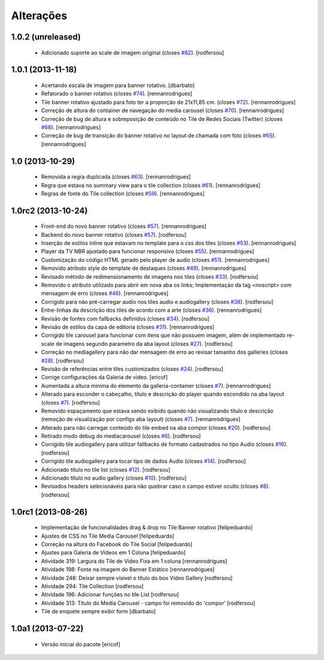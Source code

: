 Alterações
------------

1.0.2 (unreleased)
^^^^^^^^^^^^^^^^^^

  * Adicionado suporte ao scale de imagem original (closes `#82`_).
    [rodfersou]


1.0.1 (2013-11-18)
^^^^^^^^^^^^^^^^^^^

  * Acertando escala de imagem para banner rotativo.
    [dbarbato]
  * Refatorado o banner rotativo (closes `#74`_).
    [rennanrodrigues]
  * Tile banner rotativo ajustado para foto ter a proporção de 21x11,85 cm. (closes `#72`_).
    [rennanrodrigues]
  * Correção de altura do container de navegação do media carousel (closes `#70`_).
    [rennanrodrigues]
  * Correção de bug de altura e sobreposição de conteúdo no Tile de Redes Sociais (Twitter)
    (closes `#68`_).
    [rennanrodrigues]
  * Correção de bug de transição do banner rotativo no layout de chamada com foto (closes `#65`_).
    [rennanrodrigues]


1.0 (2013-10-29)
^^^^^^^^^^^^^^^^^^^

  * Removida a regra duplicada (closes `#63`_).
    [rennanrodrigues]
  * Regra que estava no summary view para o tile collection (closes `#61`_).
    [rennanrodrigues]
  * Regras de fonte do Tile collection (closes `#59`_).
    [rennanrodrigues]


1.0rc2 (2013-10-24)
^^^^^^^^^^^^^^^^^^^

  * Front-end do novo banner rotativo  (closes `#57`_).
    [rennanrodrigues]
  * Backend do novo banner rotativo  (closes `#57`_).
    [rodfersou]
  * Inserção de estilos inline que estavam no template para o css dos tiles  (closes `#53`_).
    [rennanrodrigues]
  * Player da TV NBR ajustado para funcionar responsivo (closes `#55`_).
    [rennanrodrigues]
  * Customização do código HTML gerado pelo player de audio (closes `#51`_).
    [rennanrodrigues]
  * Removido atributo style do template de destaques (closes `#49`_).
    [rennanrodrigues]
  * Revisado método de redimensionamento de imagens nos tiles (closes `#33`_).
    [rodfersou]
  * Removido o atributo utilizado para abrir em nova aba os links;
    Implementação da tag <noscript> com mensagem de erro
    (closes `#46`_). [rennanrodrigues]
  * Corrigido para não pré-carregar audio nos tiles audio e audiogallery
    (closes `#38`_). [rodfersou]
  * Entre-linhas da descrição dos tiles de acordo com a arte
    (closes `#36`_). [rennanrodrigues]
  * Revisão de fontes com fallbacks definidos (closes `#34`_). [rodfersou]
  * Revisão de estilos da capa de editoria (closes `#31`_). [rennanrodrigues]
  * Corrigido tile carousel para funcionar com itens que não possuem imagem,
    além de implementado re-scale de imagens segundo parametro da aba
    layout (closes `#27`_). [rodfersou]
  * Correção no mediagallery para não dar mensagem de erro ao revisar tamanho
    dos galleries (closes `#28`_). [rodfersou]
  * Revisão de referências entre tiles customizados (closes `#24`_). [rodfersou]
  * Corrige configurações da Galeria de video. [ericof]
  * Aumentada a altura mínima do elemento da galleria-container (closes `#7`_).
    [rennanrodrigues]
  * Alterado para esconder o cabeçalho, título e descrição do player quando
    escondido na aba layout (closes `#7`_). [rodfersou]
  * Removido espaçamento que estava sendo exibido quando não visualizando título
    e descrição (remoção de visualização por configs aba layout) (closes `#7`_).
    [rennanrodrigues]
  * Alterado para não carregar conteúdo do tile embed na aba compor
    (closes `#20`_). [rodfersou]
  * Retirado modo debug do mediacarousel (closes `#6`_). [rodfersou]
  * Corrigido tile audiogallery para utilizar fallbacks de formato cadastrados
    no tipo Audio (closes `#16`_). [rodfersou]
  * Corrigido tile audiogallery para tocar tipo de dados Audio (closes `#14`_).
    [rodfersou]
  * Adicionado título no tile list (closes `#12`_). [rodfersou]
  * Adicionado título no audio gallery (closes `#10`_). [rodfersou]
  * Revisados headers selecionáveis para não quebrar caso o campo estiver oculto
    (closes `#8`_). [rodfersou]

1.0rc1 (2013-08-26)
^^^^^^^^^^^^^^^^^^^

  * Implementação de funcionalidades drag & drop no Tile Banner rotativo
    [felipeduardo]
  * Ajustes de CSS no Tile Media Carousel [felipeduardo]
  * Correção na altura do Facebook do Tile Social [felipeduardo]
  * Ajustes para Galeria de Vídeos em 1 Coluna [felipeduardo]
  * Atividade 319: Largura do Tile de Vídeo Fixa em 1 coluna [rennanrodrigues]
  * Atividade 198: Fonte na imagem do Banner Estático [rennanrodrigues]
  * Atividade 248: Deixar sempre visível o título do box Video Gallery
    [rodfersou]
  * Atividade 294: Tile Collection [rodfersou]
  * Atividade 196: Adicionar funções no tile List [rodfersou]
  * Atividade 313: Título do Media Carousel - campo foi removido do 'compor'
    [rodfersou]
  * Tile de enquete sempre exibir form [dbarbato]


1.0a1 (2013-07-22)
^^^^^^^^^^^^^^^^^^

  * Versão inicial do pacote
    [ericof]

.. _`#6`: https://github.com/plonegovbr/brasil.gov.tiles/issues/6
.. _`#7`: https://github.com/plonegovbr/brasil.gov.tiles/issues/7
.. _`#8`: https://github.com/plonegovbr/brasil.gov.tiles/issues/8
.. _`#10`: https://github.com/plonegovbr/brasil.gov.tiles/issues/10
.. _`#12`: https://github.com/plonegovbr/brasil.gov.tiles/issues/12
.. _`#14`: https://github.com/plonegovbr/brasil.gov.tiles/issues/14
.. _`#16`: https://github.com/plonegovbr/brasil.gov.tiles/issues/16
.. _`#20`: https://github.com/plonegovbr/brasil.gov.tiles/issues/20
.. _`#24`: https://github.com/plonegovbr/brasil.gov.tiles/issues/24
.. _`#27`: https://github.com/plonegovbr/brasil.gov.tiles/issues/27
.. _`#28`: https://github.com/plonegovbr/brasil.gov.tiles/issues/28
.. _`#31`: https://github.com/plonegovbr/brasil.gov.tiles/issues/31
.. _`#33`: https://github.com/plonegovbr/brasil.gov.tiles/issues/33
.. _`#34`: https://github.com/plonegovbr/brasil.gov.tiles/issues/34
.. _`#36`: https://github.com/plonegovbr/brasil.gov.tiles/issues/36
.. _`#38`: https://github.com/plonegovbr/brasil.gov.tiles/issues/38
.. _`#46`: https://github.com/plonegovbr/brasil.gov.tiles/issues/46
.. _`#49`: https://github.com/plonegovbr/brasil.gov.tiles/issues/49
.. _`#51`: https://github.com/plonegovbr/brasil.gov.tiles/issues/51
.. _`#53`: https://github.com/plonegovbr/brasil.gov.tiles/issues/53
.. _`#55`: https://github.com/plonegovbr/brasil.gov.tiles/issues/55
.. _`#57`: https://github.com/plonegovbr/brasil.gov.tiles/issues/57
.. _`#59`: https://github.com/plonegovbr/brasil.gov.tiles/issues/59
.. _`#61`: https://github.com/plonegovbr/brasil.gov.tiles/issues/61
.. _`#63`: https://github.com/plonegovbr/brasil.gov.tiles/issues/63
.. _`#65`: https://github.com/plonegovbr/brasil.gov.tiles/issues/65
.. _`#68`: https://github.com/plonegovbr/brasil.gov.tiles/issues/68
.. _`#70`: https://github.com/plonegovbr/brasil.gov.tiles/issues/70
.. _`#72`: https://github.com/plonegovbr/brasil.gov.tiles/issues/72
.. _`#74`: https://github.com/plonegovbr/brasil.gov.tiles/issues/74
.. _`#82`: https://github.com/plonegovbr/brasil.gov.tiles/issues/82

